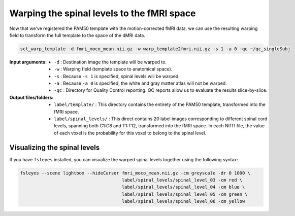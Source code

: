 Warping the spinal levels to the fMRI space
###########################################

Now that we've registered the PAM50 template with the motion-corrected fMRI data, we can use the resulting warping field to transform the full template to the space of the dMRI data.

.. code::

   sct_warp_template -d fmri_moco_mean.nii.gz -w warp_template2fmri.nii.gz -s 1 -a 0 -qc ~/qc_singleSubj

:Input arguments:
   - ``-d`` : Destination image the template will be warped to.
   - ``-w`` : Warping field (template space to anatomical space).
   - ``-s`` : Because ``-s 1`` is specified, spinal levels will be warped.
   - ``-a`` : Because ``-a 0`` is specified, the white and gray matter atlas will not be warped.
   - ``-qc`` : Directory for Quality Control reporting. QC reports allow us to evaluate the results slice-by-slice.

:Output files/folders:
   - ``label/template/`` : This directory contains the entirety of the PAM50 template, transformed into the fMRI space.
   - ``label/spinal_levels/`` : This direct contains 20 label images corresponding to different spinal cord levels, spanning both C1:C8 and T1:T12, transformed into the fMRI space. In each NIfTI file, the value of each voxel is the probability for this voxel to belong to the spinal level.

Visualizing the spinal levels
-----------------------------

If you have ``fsleyes`` installed, you can visualize the warped spinal levels together using the following syntax:

.. code::

   fsleyes --scene lightbox --hideCursor fmri_moco_mean.nii.gz -cm greyscale -dr 0 1000 \
                                         label/spinal_levels/spinal_level_03 -cm red \
                                         label/spinal_levels/spinal_level_04 -cm blue \
                                         label/spinal_levels/spinal_level_05 -cm green \
                                         label/spinal_levels/spinal_level_06 -cm yellow

.. figure:: https://raw.githubusercontent.com/spinalcordtoolbox/doc-figures/master/processing-fmri-data/spinal-levels.png
   :align: center